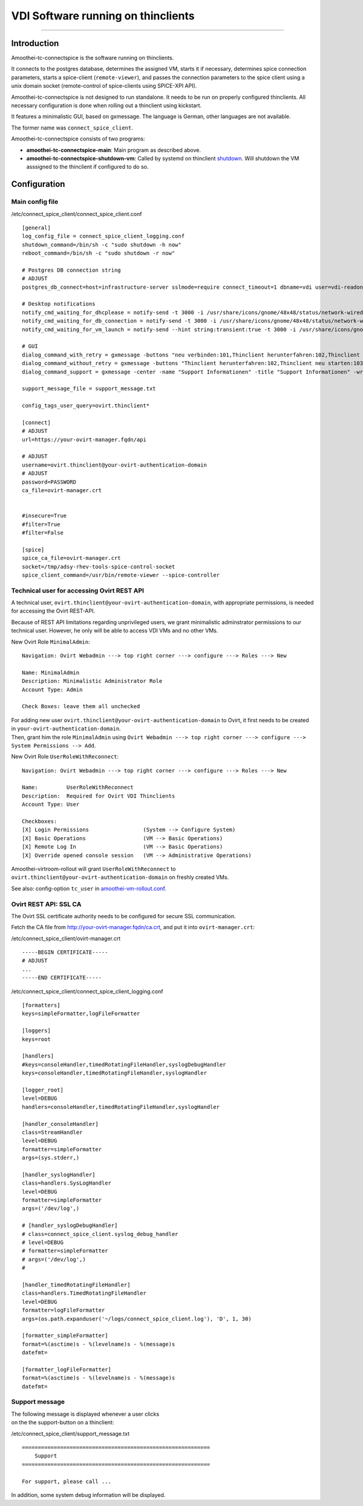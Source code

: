 VDI Software running on thinclients
=================================================

--------------

Introduction
------------

Amoothei-tc-connectspice is the software running on thinclients.

It connects to the postgres database, determines the assigned VM, starts
it if necessary, determines spice connection parameters, starts a
spice-client (``remote-viewer``), and passes the connection parameters
to the spice client using a unix domain socket (remote-control of
spice-clients using SPICE-XPI API).

Amoothei-tc-connectspice is not designed to run standalone. It needs to
be run on properly configured thinclients. All necessary configuration
is done when rolling out a thinclient using kickstart.

It features a minimalistic GUI, based on gxmessage. The language is
German, other languages are not available.

The former name was ``connect_spice_client``.

Amoothei-tc-connectspice consists of two programs:

-  **amoothei-tc-connectspice-main**: Main program as described above.
-  **amoothei-tc-connectspice-shutdown-vm**: Called by systemd on
   thinclient `shutdown <start-and-stop-management.md>`__. Will shutdown
   the VM asssigned to the thinclient if configured to do so.

Configuration
-------------

Main config file
~~~~~~~~~~~~~~~~

/etc/connect\_spice\_client/connect\_spice\_client.conf

::

    [general]
    log_config_file = connect_spice_client_logging.conf
    shutdown_command=/bin/sh -c "sudo shutdown -h now"
    reboot_command=/bin/sh -c "sudo shutdown -r now"

    # Postgres DB connection string
    # ADJUST
    postgres_db_connect=host=infrastructure-server sslmode=require connect_timeout=1 dbname=vdi user=vdi-readonly password=PASSWORD

    # Desktop notifications
    notify_cmd_waiting_for_dhcplease = notify-send -t 3000 -i /usr/share/icons/gnome/48x48/status/network-wired-disconnected.png  "Waiting for network..."
    notify_cmd_waiting_for_db_connection = notify-send -t 3000 -i /usr/share/icons/gnome/48x48/status/network-wired-disconnected.png  "Waiting for database..."
    notify_cmd_waiting_for_vm_launch = notify-send --hint string:transient:true -t 3000 -i /usr/share/icons/gnome/48x48/apps/preferences-desktop-remote-desktop.png "starting VM... please wait..."

    # GUI
    dialog_command_with_retry = gxmessage -buttons "neu verbinden:101,Thinclient herunterfahren:102,Thinclient neu starten:103,Support:104" -center -title "Nachricht" -default "neu verbinden" -ontop -noescape -wrap
    dialog_command_without_retry = gxmessage -buttons "Thinclient herunterfahren:102,Thinclient neu starten:103,Support:104" -center -title "Nachricht" -ontop -noescape -wrap
    dialog_command_support = gxmessage -center -name "Support Informationen" -title "Support Informationen" -wrap -buttons OK:0 -default OK

    support_message_file = support_message.txt

    config_tags_user_query=ovirt.thinclient*

    [connect]
    # ADJUST
    url=https://your-ovirt-manager.fqdn/api

    # ADJUST
    username=ovirt.thinclient@your-ovirt-authentication-domain
    # ADJUST
    password=PASSWORD
    ca_file=ovirt-manager.crt


    #insecure=True
    #filter=True
    #filter=False

    [spice]
    spice_ca_file=ovirt-manager.crt
    socket=/tmp/adsy-rhev-tools-spice-control-socket
    spice_client_command=/usr/bin/remote-viewer --spice-controller

Technical user for accessing Ovirt REST API
~~~~~~~~~~~~~~~~~~~~~~~~~~~~~~~~~~~~~~~~~~~

A technical user, ``ovirt.thinclient@your-ovirt-authentication-domain``,
with appropriate permissions, is needed for accessing the Ovirt
REST-API.

Because of REST API limitations regarding unprivileged users, we grant
minimalistic adminstrator permissions to our technical user. However, he
only will be able to access VDI VMs and no other VMs.

New Ovirt Role ``MinimalAdmin``:

::

    Navigation: Ovirt Webadmin ---> top right corner ---> configure ---> Roles ---> New

    Name: MinimalAdmin
    Description: Minimalistic Administrator Role
    Account Type: Admin

    Check Boxes: leave them all unchecked

| For adding new user
  ``ovirt.thinclient@your-ovirt-authentication-domain`` to Ovirt, it
  first needs to be created in ``your-ovirt-authentication-domain``.
| Then, grant him the role ``MinimalAdmin`` using
  ``Ovirt Webadmin ---> top right corner ---> configure ---> System Permissions --> Add``.

New Ovirt Role ``UserRoleWithReconnect``:

::

    Navigation: Ovirt Webadmin ---> top right corner ---> configure ---> Roles ---> New

    Name:         UserRoleWithReconnect
    Description:  Required for Ovirt VDI Thinclients
    Account Type: User

    Checkboxes:
    [X] Login Permissions                 (System --> Configure System)
    [X] Basic Operations                  (VM --> Basic Operations)
    [X] Remote Log In                     (VM --> Basic Operations)
    [X] Override opened console session   (VM --> Administrative Operations)

Amoothei-virtroom-rollout will grant ``UserRoleWithReconnect`` to
``ovirt.thinclient@your-ovirt-authentication-domain`` on freshly created
VMs.

See also: config-option ``tc_user`` in
`amoothei-vm-rollout.conf <amoothei-vm-rollout-config.md>`__.

Ovirt REST API: SSL CA
~~~~~~~~~~~~~~~~~~~~~~

The Ovirt SSL certificate authority needs to be configured for secure
SSL communication.

Fetch the CA file from http://your-ovirt-manager.fqdn/ca.crt, and put it
into ``ovirt-manager.crt``:

/etc/connect\_spice\_client/ovirt-manager.crt

::

    -----BEGIN CERTIFICATE-----
    # ADJUST
    ...
    -----END CERTIFICATE-----

/etc/connect\_spice\_client/connect\_spice\_client\_logging.conf

::

    [formatters]
    keys=simpleFormatter,logFileFormatter

    [loggers]
    keys=root

    [handlers]
    #keys=consoleHandler,timedRotatingFileHandler,syslogDebugHandler
    keys=consoleHandler,timedRotatingFileHandler,syslogHandler

    [logger_root]
    level=DEBUG
    handlers=consoleHandler,timedRotatingFileHandler,syslogHandler

    [handler_consoleHandler]
    class=StreamHandler
    level=DEBUG
    formatter=simpleFormatter
    args=(sys.stderr,)

    [handler_syslogHandler]
    class=handlers.SysLogHandler
    level=DEBUG
    formatter=simpleFormatter
    args=('/dev/log',)

    # [handler_syslogDebugHandler]
    # class=connect_spice_client.syslog_debug_handler
    # level=DEBUG
    # formatter=simpleFormatter
    # args=('/dev/log',)
    # 

    [handler_timedRotatingFileHandler]
    class=handlers.TimedRotatingFileHandler
    level=DEBUG
    formatter=logFileFormatter
    args=(os.path.expanduser('~/logs/connect_spice_client.log'), 'D', 1, 30)

    [formatter_simpleFormatter]
    format=%(asctime)s - %(levelname)s - %(message)s
    datefmt=

    [formatter_logFileFormatter]
    format=%(asctime)s - %(levelname)s - %(message)s
    datefmt=

Support message
~~~~~~~~~~~~~~~

| The following message is displayed whenever a user clicks
| on the the support-button on a thinclient:

/etc/connect\_spice\_client/support\_message.txt

::

    ===========================================================
        Support
    ===========================================================

    For support, please call ...

In addition, some system debug information will be displayed.
